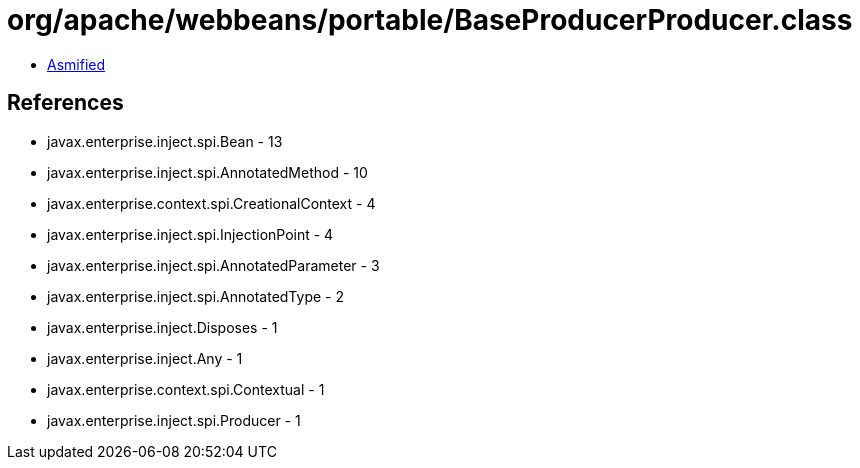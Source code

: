 = org/apache/webbeans/portable/BaseProducerProducer.class

 - link:BaseProducerProducer-asmified.java[Asmified]

== References

 - javax.enterprise.inject.spi.Bean - 13
 - javax.enterprise.inject.spi.AnnotatedMethod - 10
 - javax.enterprise.context.spi.CreationalContext - 4
 - javax.enterprise.inject.spi.InjectionPoint - 4
 - javax.enterprise.inject.spi.AnnotatedParameter - 3
 - javax.enterprise.inject.spi.AnnotatedType - 2
 - javax.enterprise.inject.Disposes - 1
 - javax.enterprise.inject.Any - 1
 - javax.enterprise.context.spi.Contextual - 1
 - javax.enterprise.inject.spi.Producer - 1
